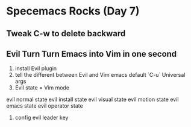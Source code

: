 * Specemacs Rocks (Day 7)
** Tweak C-w to delete backward
** Evil Turn Turn Emacs into Vim in one second 
1. install Evil plugin
2. tell the different between Evil and Vim
   emacs default `C-u` Universal args
3. Evil state = Vim mode
evil normal state
evil install state
evil visual state
evil motion state
evil emacs state
evil operator state

4. config evil leader key
